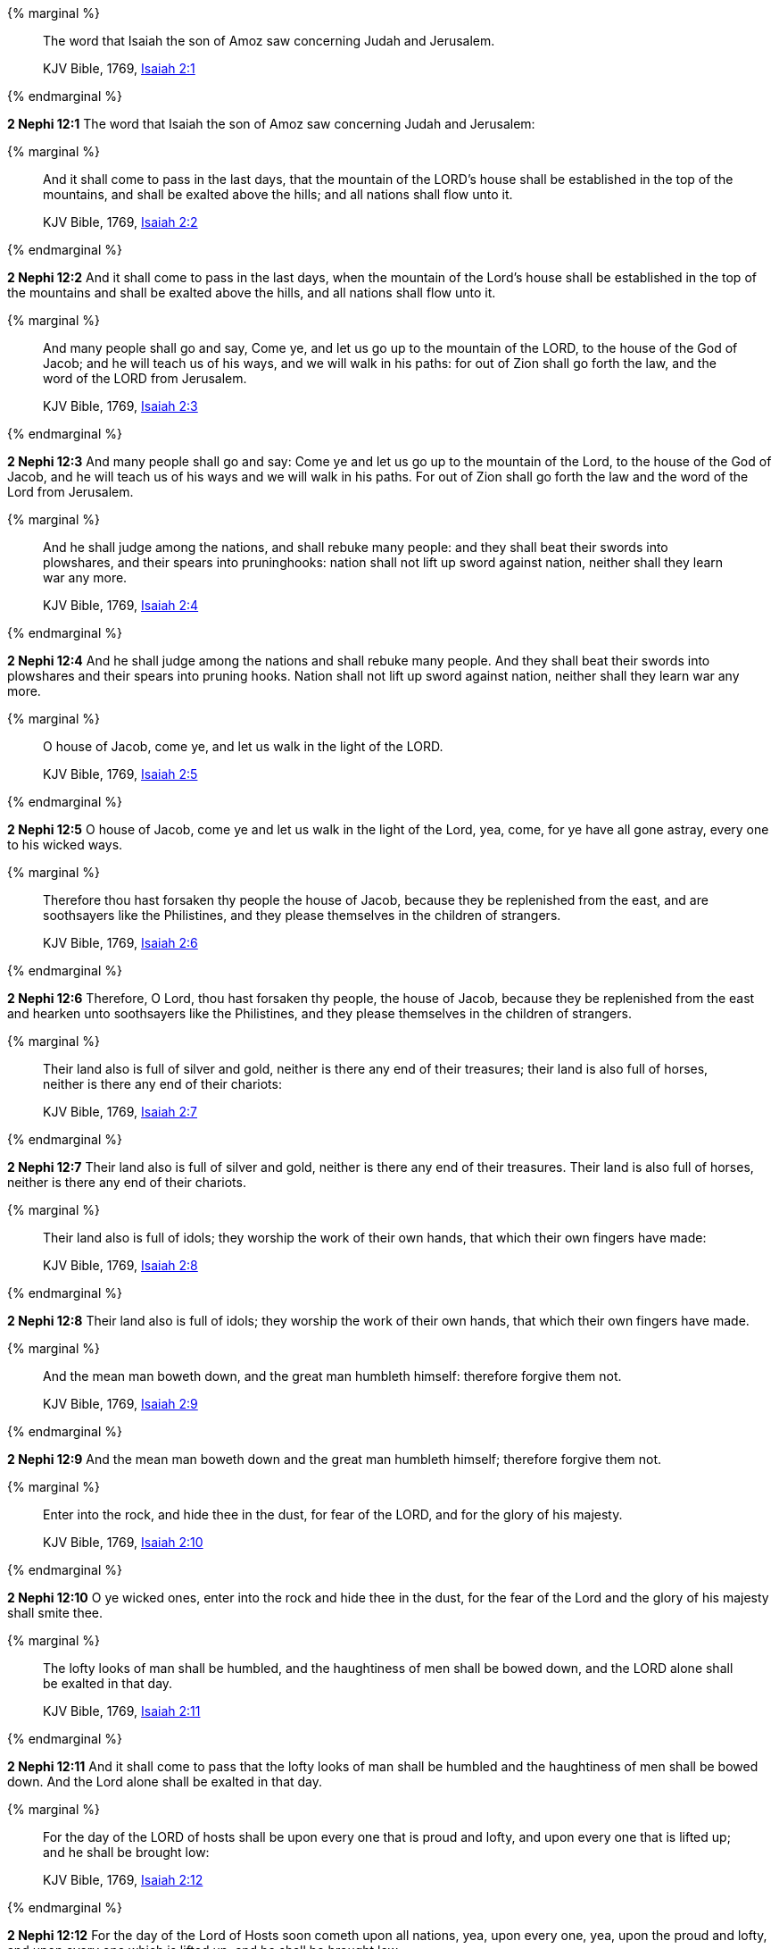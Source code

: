 {% marginal %}
____
The word that Isaiah the son of Amoz saw concerning Judah and Jerusalem.

KJV Bible, 1769, http://www.kingjamesbibleonline.org/Isaiah-Chapter-2/[Isaiah 2:1]
____
{% endmarginal %}


*2 Nephi 12:1* [highlight]#The word that Isaiah the son of Amoz saw concerning Judah and Jerusalem:#

{% marginal %}
____
And it shall come to pass in the last days, that the mountain of the LORD's house shall be established in the top of the mountains, and shall be exalted above the hills; and all nations shall flow unto it.

KJV Bible, 1769, http://www.kingjamesbibleonline.org/Isaiah-Chapter-2/[Isaiah 2:2]
____
{% endmarginal %}


*2 Nephi 12:2* [highlight]#And it shall come to pass in the last days, when the mountain of the Lord's house shall be established in the top of the mountains and shall be exalted above the hills, and all nations shall flow unto it.#

{% marginal %}
____
And many people shall go and say, Come ye, and let us go up to the mountain of the LORD, to the house of the God of Jacob; and he will teach us of his ways, and we will walk in his paths: for out of Zion shall go forth the law, and the word of the LORD from Jerusalem.

KJV Bible, 1769, http://www.kingjamesbibleonline.org/Isaiah-Chapter-2/[Isaiah 2:3]
____
{% endmarginal %}


*2 Nephi 12:3* [highlight]#And many people shall go and say: Come ye and let us go up to the mountain of the Lord, to the house of the God of Jacob, and he will teach us of his ways and we will walk in his paths. For out of Zion shall go forth the law and the word of the Lord from Jerusalem.#

{% marginal %}
____
And he shall judge among the nations, and shall rebuke many people: and they shall beat their swords into plowshares, and their spears into pruninghooks: nation shall not lift up sword against nation, neither shall they learn war any more.

KJV Bible, 1769, http://www.kingjamesbibleonline.org/Isaiah-Chapter-2/[Isaiah 2:4]
____
{% endmarginal %}


*2 Nephi 12:4* [highlight]#And he shall judge among the nations and shall rebuke many people. And they shall beat their swords into plowshares and their spears into pruning hooks. Nation shall not lift up sword against nation, neither shall they learn war any more.#

{% marginal %}
____
O house of Jacob, come ye, and let us walk in the light of the LORD.

KJV Bible, 1769, http://www.kingjamesbibleonline.org/Isaiah-Chapter-2/[Isaiah 2:5]
____
{% endmarginal %}


*2 Nephi 12:5* [highlight]#O house of Jacob, come ye and let us walk in the light of the Lord, yea, come, for ye have all gone astray, every one to his wicked ways.#

{% marginal %}
____
Therefore thou hast forsaken thy people the house of Jacob, because they be replenished from the east, and are soothsayers like the Philistines, and they please themselves in the children of strangers.

KJV Bible, 1769, http://www.kingjamesbibleonline.org/Isaiah-Chapter-2/[Isaiah 2:6]
____
{% endmarginal %}


*2 Nephi 12:6* [highlight]#Therefore, O Lord, thou hast forsaken thy people, the house of Jacob, because they be replenished from the east and hearken unto soothsayers like the Philistines, and they please themselves in the children of strangers.#

{% marginal %}
____
Their land also is full of silver and gold, neither is there any end of their treasures; their land is also full of horses, neither is there any end of their chariots:

KJV Bible, 1769, http://www.kingjamesbibleonline.org/Isaiah-Chapter-2/[Isaiah 2:7]
____
{% endmarginal %}


*2 Nephi 12:7* [highlight]#Their land also is full of silver and gold, neither is there any end of their treasures. Their land is also full of horses, neither is there any end of their chariots.#

{% marginal %}
____
Their land also is full of idols; they worship the work of their own hands, that which their own fingers have made:

KJV Bible, 1769, http://www.kingjamesbibleonline.org/Isaiah-Chapter-2/[Isaiah 2:8]
____
{% endmarginal %}


*2 Nephi 12:8* [highlight]#Their land also is full of idols; they worship the work of their own hands, that which their own fingers have made.#

{% marginal %}
____
And the mean man boweth down, and the great man humbleth himself: therefore forgive them not.

KJV Bible, 1769, http://www.kingjamesbibleonline.org/Isaiah-Chapter-2/[Isaiah 2:9]
____
{% endmarginal %}


*2 Nephi 12:9* [highlight]#And the mean man boweth down and the great man humbleth himself; therefore forgive them not.#

{% marginal %}
____
Enter into the rock, and hide thee in the dust, for fear of the LORD, and for the glory of his majesty.

KJV Bible, 1769, http://www.kingjamesbibleonline.org/Isaiah-Chapter-2/[Isaiah 2:10]
____
{% endmarginal %}


*2 Nephi 12:10* [highlight]#O ye wicked ones, enter into the rock and hide thee in the dust, for the fear of the Lord and the glory of his majesty shall smite thee.#

{% marginal %}
____
The lofty looks of man shall be humbled, and the haughtiness of men shall be bowed down, and the LORD alone shall be exalted in that day.

KJV Bible, 1769, http://www.kingjamesbibleonline.org/Isaiah-Chapter-2/[Isaiah 2:11]
____
{% endmarginal %}


*2 Nephi 12:11* [highlight]#And it shall come to pass that the lofty looks of man shall be humbled and the haughtiness of men shall be bowed down. And the Lord alone shall be exalted in that day.#

{% marginal %}
____
For the day of the LORD of hosts shall be upon every one that is proud and lofty, and upon every one that is lifted up; and he shall be brought low:

KJV Bible, 1769, http://www.kingjamesbibleonline.org/Isaiah-Chapter-2/[Isaiah 2:12]
____
{% endmarginal %}


*2 Nephi 12:12* [highlight]#For the day of the Lord of Hosts soon cometh upon all nations, yea, upon every one, yea, upon the proud and lofty, and upon every one which is lifted up; and he shall be brought low.#

{% marginal %}
____
And upon all the cedars of Lebanon, that are high and lifted up, and upon all the oaks of Bashan,

KJV Bible, 1769, http://www.kingjamesbibleonline.org/Isaiah-Chapter-2/[Isaiah 2:13]
____
{% endmarginal %}


*2 Nephi 12:13* [highlight]#Yea, and the day of the Lord shall come upon all the cedars of Lebanon, for they are high and lifted up, and upon all the oaks of Bashan,#

{% marginal %}
____
And upon all the high mountains, and upon all the hills that are lifted up,

KJV Bible, 1769, http://www.kingjamesbibleonline.org/Isaiah-Chapter-2/[Isaiah 2:14]
____
{% endmarginal %}


*2 Nephi 12:14* [highlight]#and upon all the high mountains and upon all the hills, and upon all the nations which are lifted up and upon every people,#

{% marginal %}
____
And upon every high tower, and upon every fenced wall,

KJV Bible, 1769, http://www.kingjamesbibleonline.org/Isaiah-Chapter-2/[Isaiah 2:15]
____
{% endmarginal %}


*2 Nephi 12:15* [highlight]#and upon every high tower and upon every fenced wall,#

{% marginal %}
____
And upon all the ships of Tarshish, and upon all pleasant pictures.

KJV Bible, 1769, http://www.kingjamesbibleonline.org/Isaiah-Chapter-2/[Isaiah 2:16]
____
{% endmarginal %}


*2 Nephi 12:16* [highlight]#and upon all the ships of the sea and upon all the ships of Tarshish, and upon all the pleasant pictures.#

{% marginal %}
____
And the loftiness of man shall be bowed down, and the haughtiness of men shall be made low: and the LORD alone shall be exalted in that day.

KJV Bible, 1769, http://www.kingjamesbibleonline.org/Isaiah-Chapter-2/[Isaiah 2:17]
____
{% endmarginal %}


*2 Nephi 12:17* [highlight]#And the loftiness of man shall be bowed down and the haughtiness of men shall be made low. And the Lord alone shall be exalted in that day.#

{% marginal %}
____
And the idols he shall utterly abolish.

KJV Bible, 1769, http://www.kingjamesbibleonline.org/Isaiah-Chapter-2/[Isaiah 2:18]
____
{% endmarginal %}


*2 Nephi 12:18* [highlight]#And the idols he shall utterly abolish.#

{% marginal %}
____
And they shall go into the holes of the rocks, and into the caves of the earth, for fear of the LORD, and for the glory of his majesty, when he ariseth to shake terribly the earth.

KJV Bible, 1769, http://www.kingjamesbibleonline.org/Isaiah-Chapter-2/[Isaiah 2:19]
____
{% endmarginal %}


*2 Nephi 12:19* [highlight]#And they shall go into the holes of the rocks and into the caves of the earth, for the fear of the Lord shall come upon them. And the glory of his majesty shall smite them when he ariseth to shake terribly the earth.#

{% marginal %}
____
In that day a man shall cast his idols of silver, and his idols of gold, which they made each one for himself to worship, to the moles and to the bats;

KJV Bible, 1769, http://www.kingjamesbibleonline.org/Isaiah-Chapter-2/[Isaiah 2:20]
____
{% endmarginal %}


*2 Nephi 12:20* [highlight]#In that day a man shall cast his idols of silver and his idols of gold which he hath made for himself to worship, to the moles and to the bats,#

{% marginal %}
____
To go into the clefts of the rocks, and into the tops of the ragged rocks, for fear of the LORD, and for the glory of his majesty, when he ariseth to shake terribly the earth.

KJV Bible, 1769, http://www.kingjamesbibleonline.org/Isaiah-Chapter-2/[Isaiah 2:21]
____
{% endmarginal %}


*2 Nephi 12:21* [highlight]#to go into the clefts of the rocks and into the tops of the ragged rocks. For the fear of the Lord shall come upon them, and the majesty of his glory shall smite them when he ariseth to shake terribly the earth.#

{% marginal %}
____
Cease ye from man, whose breath is in his nostrils: for wherein is he to be accounted of ?

KJV Bible, 1769, http://www.kingjamesbibleonline.org/Isaiah-Chapter-2/[Isaiah 2:22]
____
{% endmarginal %}


*2 Nephi 12:22* [highlight]#Cease ye from man, whose breath is in his nostrils, for wherein is he to be accounted of?#


